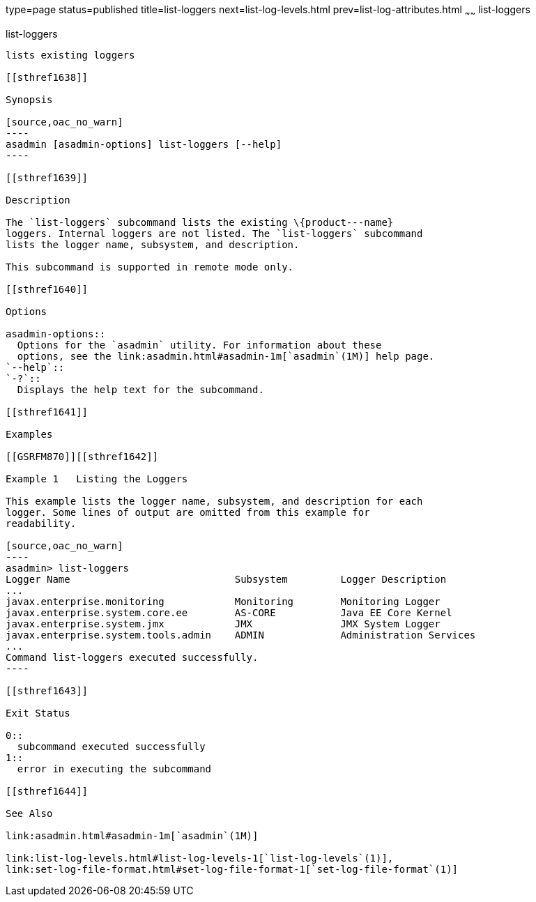 type=page
status=published
title=list-loggers
next=list-log-levels.html
prev=list-log-attributes.html
~~~~~~
list-loggers
============

[[list-loggers-1]][[GSRFM869]][[list-loggers]]

list-loggers
------------

lists existing loggers

[[sthref1638]]

Synopsis

[source,oac_no_warn]
----
asadmin [asadmin-options] list-loggers [--help]
----

[[sthref1639]]

Description

The `list-loggers` subcommand lists the existing \{product---name}
loggers. Internal loggers are not listed. The `list-loggers` subcommand
lists the logger name, subsystem, and description.

This subcommand is supported in remote mode only.

[[sthref1640]]

Options

asadmin-options::
  Options for the `asadmin` utility. For information about these
  options, see the link:asadmin.html#asadmin-1m[`asadmin`(1M)] help page.
`--help`::
`-?`::
  Displays the help text for the subcommand.

[[sthref1641]]

Examples

[[GSRFM870]][[sthref1642]]

Example 1   Listing the Loggers

This example lists the logger name, subsystem, and description for each
logger. Some lines of output are omitted from this example for
readability.

[source,oac_no_warn]
----
asadmin> list-loggers
Logger Name                            Subsystem         Logger Description
...
javax.enterprise.monitoring            Monitoring        Monitoring Logger
javax.enterprise.system.core.ee        AS-CORE           Java EE Core Kernel
javax.enterprise.system.jmx            JMX               JMX System Logger
javax.enterprise.system.tools.admin    ADMIN             Administration Services
...
Command list-loggers executed successfully.
----

[[sthref1643]]

Exit Status

0::
  subcommand executed successfully
1::
  error in executing the subcommand

[[sthref1644]]

See Also

link:asadmin.html#asadmin-1m[`asadmin`(1M)]

link:list-log-levels.html#list-log-levels-1[`list-log-levels`(1)],
link:set-log-file-format.html#set-log-file-format-1[`set-log-file-format`(1)]


